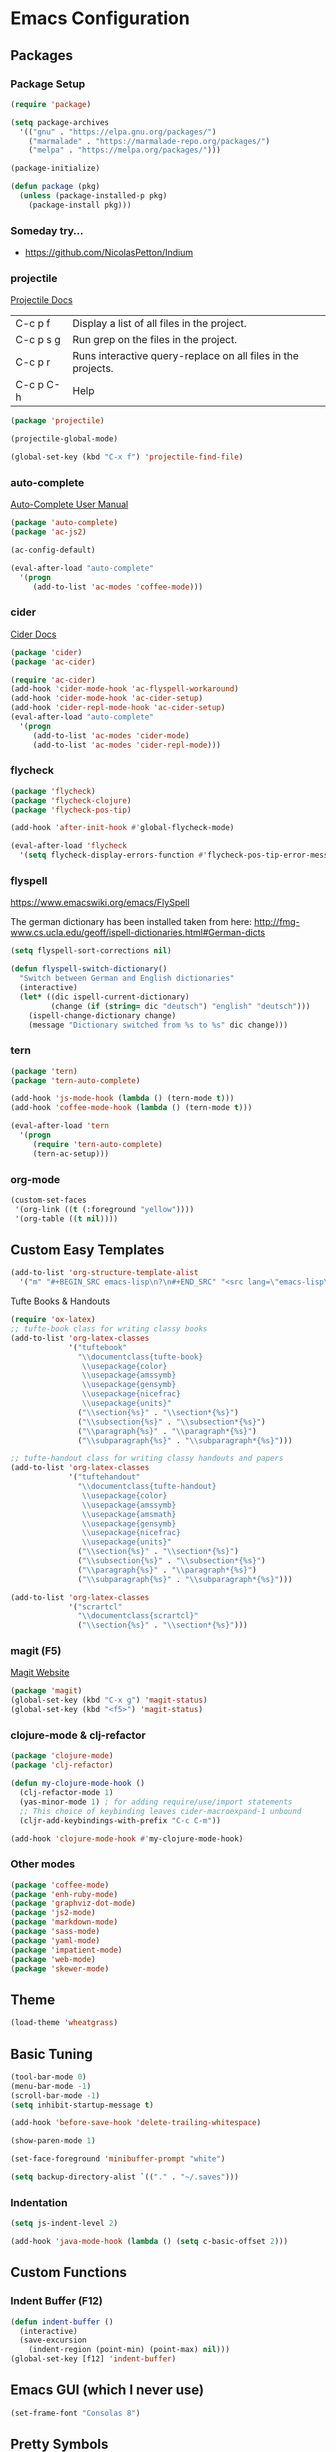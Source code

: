 * Emacs Configuration
** Packages
*** Package Setup
#+BEGIN_SRC emacs-lisp
(require 'package)

(setq package-archives
  '(("gnu" . "https://elpa.gnu.org/packages/")
    ("marmalade" . "https://marmalade-repo.org/packages/")
    ("melpa" . "https://melpa.org/packages/")))

(package-initialize)

(defun package (pkg)
  (unless (package-installed-p pkg)
    (package-install pkg)))
#+END_SRC
*** Someday try...
- https://github.com/NicolasPetton/Indium
*** projectile
[[http://projectile.readthedocs.io/en/latest/][Projectile Docs]]
| C-c p f   | Display a list of all files in the project.                  |
| C-c p s g | Run grep on the files in the project.                        |
| C-c p r   | Runs interactive query-replace on all files in the projects. |
| C-c p C-h | Help                                                         |
#+BEGIN_SRC emacs-lisp
(package 'projectile)

(projectile-global-mode)

(global-set-key (kbd "C-x f") 'projectile-find-file)
#+END_SRC
*** auto-complete
[[https://github.com/auto-complete/auto-complete/blob/master/doc/manual.md][Auto-Complete User Manual]]
#+BEGIN_SRC emacs-lisp
(package 'auto-complete)
(package 'ac-js2)

(ac-config-default)

(eval-after-load "auto-complete"
  '(progn
     (add-to-list 'ac-modes 'coffee-mode)))
#+END_SRC
*** cider
[[https://cider.readthedocs.io/en/latest/][Cider Docs]]
#+BEGIN_SRC emacs-lisp
(package 'cider)
(package 'ac-cider)

(require 'ac-cider)
(add-hook 'cider-mode-hook 'ac-flyspell-workaround)
(add-hook 'cider-mode-hook 'ac-cider-setup)
(add-hook 'cider-repl-mode-hook 'ac-cider-setup)
(eval-after-load "auto-complete"
  '(progn
     (add-to-list 'ac-modes 'cider-mode)
     (add-to-list 'ac-modes 'cider-repl-mode)))
#+END_SRC
*** flycheck
#+BEGIN_SRC emacs-lisp
(package 'flycheck)
(package 'flycheck-clojure)
(package 'flycheck-pos-tip)

(add-hook 'after-init-hook #'global-flycheck-mode)

(eval-after-load 'flycheck
  '(setq flycheck-display-errors-function #'flycheck-pos-tip-error-messages))
#+END_SRC
*** flyspell
https://www.emacswiki.org/emacs/FlySpell

The german dictionary has been installed taken from here:
http://fmg-www.cs.ucla.edu/geoff/ispell-dictionaries.html#German-dicts
#+BEGIN_SRC emacs-lisp
(setq flyspell-sort-corrections nil)

(defun flyspell-switch-dictionary()
  "Switch between German and English dictionaries"
  (interactive)
  (let* ((dic ispell-current-dictionary)
         (change (if (string= dic "deutsch") "english" "deutsch")))
    (ispell-change-dictionary change)
    (message "Dictionary switched from %s to %s" dic change)))
#+END_SRC
*** tern
#+BEGIN_SRC emacs-lisp
(package 'tern)
(package 'tern-auto-complete)

(add-hook 'js-mode-hook (lambda () (tern-mode t)))
(add-hook 'coffee-mode-hook (lambda () (tern-mode t)))

(eval-after-load 'tern
  '(progn
     (require 'tern-auto-complete)
     (tern-ac-setup)))
#+END_SRC
*** org-mode
#+BEGIN_SRC emacs-lisp
(custom-set-faces
 '(org-link ((t (:foreground "yellow"))))
 '(org-table ((t nil))))
#+END_SRC
** Custom Easy Templates
#+BEGIN_SRC emacs-lisp
(add-to-list 'org-structure-template-alist
  '("m" "#+BEGIN_SRC emacs-lisp\n?\n#+END_SRC" "<src lang=\"emacs-lisp\">?</src>"))
#+END_SRC
**** Tufte Books & Handouts
#+BEGIN_SRC emacs-lisp
(require 'ox-latex)
;; tufte-book class for writing classy books
(add-to-list 'org-latex-classes
             '("tuftebook"
               "\\documentclass{tufte-book}
                \\usepackage{color}
                \\usepackage{amssymb}
                \\usepackage{gensymb}
                \\usepackage{nicefrac}
                \\usepackage{units}"
               ("\\section{%s}" . "\\section*{%s}")
               ("\\subsection{%s}" . "\\subsection*{%s}")
               ("\\paragraph{%s}" . "\\paragraph*{%s}")
               ("\\subparagraph{%s}" . "\\subparagraph*{%s}")))

;; tufte-handout class for writing classy handouts and papers
(add-to-list 'org-latex-classes
             '("tuftehandout"
               "\\documentclass{tufte-handout}
                \\usepackage{color}
                \\usepackage{amssymb}
                \\usepackage{amsmath}
                \\usepackage{gensymb}
                \\usepackage{nicefrac}
                \\usepackage{units}"
               ("\\section{%s}" . "\\section*{%s}")
               ("\\subsection{%s}" . "\\subsection*{%s}")
               ("\\paragraph{%s}" . "\\paragraph*{%s}")
               ("\\subparagraph{%s}" . "\\subparagraph*{%s}")))

(add-to-list 'org-latex-classes
             '("scrartcl"
               "\\documentclass{scrartcl}"
               ("\\section{%s}" . "\\section*{%s}")))
#+END_SRC
*** magit (F5)
[[https://magit.vc/][Magit Website]]
#+BEGIN_SRC emacs-lisp
(package 'magit)
(global-set-key (kbd "C-x g") 'magit-status)
(global-set-key (kbd "<f5>") 'magit-status)
#+END_SRC
*** clojure-mode & clj-refactor
#+BEGIN_SRC emacs-lisp
(package 'clojure-mode)
(package 'clj-refactor)

(defun my-clojure-mode-hook ()
  (clj-refactor-mode 1)
  (yas-minor-mode 1) ; for adding require/use/import statements
  ;; This choice of keybinding leaves cider-macroexpand-1 unbound
  (cljr-add-keybindings-with-prefix "C-c C-m"))

(add-hook 'clojure-mode-hook #'my-clojure-mode-hook)
#+END_SRC
*** Other modes
#+BEGIN_SRC emacs-lisp
(package 'coffee-mode)
(package 'enh-ruby-mode)
(package 'graphviz-dot-mode)
(package 'js2-mode)
(package 'markdown-mode)
(package 'sass-mode)
(package 'yaml-mode)
(package 'impatient-mode)
(package 'web-mode)
(package 'skewer-mode)
#+END_SRC
** Theme
#+BEGIN_SRC emacs-lisp
(load-theme 'wheatgrass)
#+END_SRC
** Basic Tuning
#+BEGIN_SRC emacs-lisp
(tool-bar-mode 0)
(menu-bar-mode -1)
(scroll-bar-mode -1)
(setq inhibit-startup-message t)

(add-hook 'before-save-hook 'delete-trailing-whitespace)

(show-paren-mode 1)

(set-face-foreground 'minibuffer-prompt "white")

(setq backup-directory-alist `(("." . "~/.saves")))
#+END_SRC
*** Indentation
#+BEGIN_SRC emacs-lisp
(setq js-indent-level 2)

(add-hook 'java-mode-hook (lambda () (setq c-basic-offset 2)))
#+END_SRC
** Custom Functions
*** Indent Buffer (F12)
#+BEGIN_SRC emacs-lisp
(defun indent-buffer ()
  (interactive)
  (save-excursion
    (indent-region (point-min) (point-max) nil)))
(global-set-key [f12] 'indent-buffer)
#+END_SRC
** Emacs GUI (which I never use)
#+BEGIN_SRC emacs-lisp
(set-frame-font "Consolas 8")
#+END_SRC
** Pretty Symbols
#+BEGIN_SRC emacs-lisp
;;(defconst clojure--prettify-symbols-alist
;;  '(("->" . ?→)
;;    ("->>" . ?↠)
;;    ("not=" . ?≠)
;;    (">=" . ?≥)
;;    ("<=" . ?≤)
;;    ("*" . ?☣)))
;;
;;(add-hook 'emacs-lisp-mode-hook
;;	  (lambda ()
;;	    (push '(">=" . ?≥) prettify-symbols-alist)))
#+END_SRC
** Misc & Unsorted
*** Nginx
#+BEGIN_SRC emacs-lisp
(custom-set-variables
 '(nginx-indent-level 2))
#+END_SRC
*** Cider & Integrant
#+BEGIN_SRC emacs-lisp
(custom-set-variables
  '(safe-local-variable-values
     (quote
       ((cider-refresh-after-fn . "integrant.repl/resume")
        (cider-refresh-before-fn . "integrant.repl/suspend")))))
#+END_SRC
*** Unsorted
#+BEGIN_SRC emacs-lisp
(defun server-shutdown ()
  "Save buffers, Quit, and Shutdown (kill) server"
  (interactive)
  (save-some-buffers)
  (kill-emacs))

(remove-hook 'kill-buffer-query-functions 'server-kill-buffer-query-function)

(custom-set-variables
 '(org-file-apps
   (quote
    ((auto-mode . emacs)
     ("\\.mm\\'" . default)
     ("\\.x?html?\\'" . default)
     ("\\.pdf\\'" . "/usr/bin/evince %s"))))
 '(org-latex-table-caption-above nil))

(setq browse-url-browser-function 'browse-url-generic
            browse-url-generic-program "chromium")
#+END_SRC

